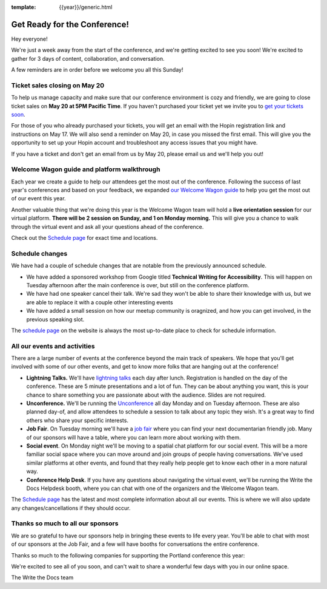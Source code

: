 :template: {{year}}/generic.html

.. post:: May 16, 2022
   :tags: {{year}}, {{shortcode}}-{{year}}, tickets

Get Ready for the Conference!
=============================

Hey everyone!

We're just a week away from the start of the conference, and we're getting excited to see you soon! We're excited to gather for 3 days of content, collaboration, and conversation.

A few reminders are in order before we welcome you all this Sunday!

Ticket sales closing on **May 20**
----------------------------------

To help us manage capacity and make sure that our conference environment is cozy and friendly, we are going to close ticket sales on **May 20 at 5PM Pacific Time**.
If you haven't purchased your ticket yet we invite you to `get your tickets soon <https://www.writethedocs.org/conf/{{shortcode}}/{{year}}/tickets/>`_.

For those of you who already purchased your tickets, you will get an email with the Hopin registration link and instructions on May 17. We will also send a reminder on May 20, in case you missed the first email.
This will give you the opportunity to set up your Hopin account and troubleshoot any access issues that you might have.

If you have a ticket and don't get an email from us by May 20, please email us and we'll help you out!

Welcome Wagon guide and platform walkthrough
--------------------------------------------

Each year we create a guide to help our attendees get the most out of the conference.
Following the success of last year's conferences and based on your feedback, we expanded `our Welcome Wagon guide <https://www.writethedocs.org/conf/{{shortcode}}/{{year}}/welcome-wagon/>`_ to help you get the most out of our event this year.

Another valuable thing that we're doing this year is the Welcome Wagon team will hold a **live orientation session** for our virtual platform. **There will be 2 session on Sunday, and 1 on Monday morning.**  This will give you a chance to walk through the virtual event and ask all your questions ahead of the conference.

Check out the `Schedule page <https://www.writethedocs.org/conf/{{shortcode}}/{{year}}/schedule/>`_ for exact time and locations.

Schedule changes
----------------

We have had a couple of schedule changes that are notable from the previously announced schedule.

* We have added a sponsored workshop from Google titled **Technical Writing for Accessibility**. This will happen on Tuesday afternoon after the main conference is over, but still on the conference platform.
* We have had one speaker cancel their talk. We're sad they won't be able to share their knowledge with us, but we are able to replace it with a couple other interesting events
* We have added a small session on how our meetup community is oragnized, and how you can get involved, in the previous speaking slot.

The `schedule page <https://www.writethedocs.org/conf/{{shortcode}}/{{year}}/schedule/>`_ on the website is always the most up-to-date place to check for schedule information.

All our events and activities
-----------------------------

There are a large number of events at the conference beyond the main track of speakers.
We hope that you'll get involved with some of our other events,
and get to know more folks that are hanging out at the conference!

* **Lightning Talks.** We'll have `lightning talks <https://www.writethedocs.org/conf/{{shortcode}}/{{year}}/lightning-talks/>`__ each day after lunch. Registration is handled on the day of the conference. These are 5 minute presentations and a lot of fun. They can be about anything you want, this is your chance to share something you are passionate about with the audience. Slides are not required.
* **Unconference.** We'll be running the `Unconference <https://www.writethedocs.org/conf/{{shortcode}}/{{year}}/unconference/>`_ all day Monday and on Tuesday afternoon. These are also planned day-of, and allow attendees to schedule a session to talk about any topic they wish. It's a great way to find others who share your specific interests.
* **Job Fair**. On Tuesday morning we'll have a `job fair <https://www.writethedocs.org/conf/{{shortcode}}/{{year}}/job-fair>`_ where you can find your next documentarian friendly job. Many of our sponsors will have a table, where you can learn more about working with them.
* **Social event**. On Monday night we'll be moving to a spatial chat platform for our social event. This will be a more familiar social space where you can move around and join groups of people having conversations. We've used similar platforms at other events, and found that they really help people get to know each other in a more natural way.
* **Conference Help Desk**. If you have any questions about navigating the virtual event, we'll be running the Write the Docs Helpdesk booth, where you can chat with one of the organizers and the Welcome Wagon team.

The `Schedule page <https://www.writethedocs.org/conf/{{shortcode}}/{{year}}/schedule/>`_ has the latest and most complete information about all our events. This is where we will also update any changes/cancellations if they should occur.

Thanks so much to all our sponsors
----------------------------------

We are so grateful to have our sponsors help in bringing these events to life every year.
You'll be able to chat with most of our sponsors at the Job Fair, and a few will have booths for conversations the entire conference.

Thanks so much to the following companies for supporting the Portland conference this year:

.. datatemplate::
   :source: /_data/{{shortcode}}-{{year}}-config.yaml
   :template: {{year}}/sponsors-simplelist.rst


We're excited to see all of you soon,
and can't wait to share a wonderful few days with you in our online space.

The Write the Docs team
